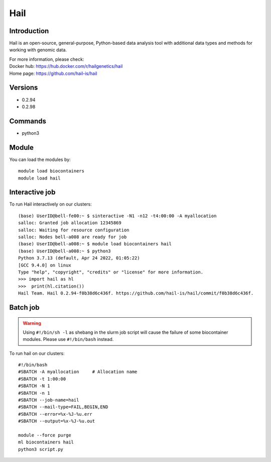 .. _backbone-label:

Hail
==============================

Introduction
~~~~~~~~
Hail is an open-source, general-purpose, Python-based data analysis tool with additional data types and methods for working with genomic data.

| For more information, please check:
| Docker hub: https://hub.docker.com/r/hailgenetics/hail 
| Home page: https://github.com/hail-is/hail

Versions
~~~~~~~~
- 0.2.94
- 0.2.98

Commands
~~~~~~~
- python3

Module
~~~~~~~~
You can load the modules by::

    module load biocontainers
    module load hail

Interactive job
~~~~~~
To run Hail interactively on our clusters::

   (base) UserID@bell-fe00:~ $ sinteractive -N1 -n12 -t4:00:00 -A myallocation
   salloc: Granted job allocation 12345869
   salloc: Waiting for resource configuration
   salloc: Nodes bell-a008 are ready for job
   (base) UserID@bell-a008:~ $ module load biocontainers hail
   (base) UserID@bell-a008:~ $ python3
   Python 3.7.13 (default, Apr 24 2022, 01:05:22)  
   [GCC 9.4.0] on linux
   Type "help", "copyright", "credits" or "license" for more information.  
   >>> import hail as hl
   >>>  print(hl.citation())
   Hail Team. Hail 0.2.94-f0b38d6c436f. https://github.com/hail-is/hail/commit/f0b38d6c436f.

Batch job
~~~~~
.. warning::
    Using ``#!/bin/sh -l`` as shebang in the slurm job script will cause the failure of some biocontainer modules. Please use ``#!/bin/bash`` instead.

To run hail on our clusters::

    #!/bin/bash
    #SBATCH -A myallocation     # Allocation name
    #SBATCH -t 1:00:00
    #SBATCH -N 1
    #SBATCH -n 1
    #SBATCH --job-name=hail
    #SBATCH --mail-type=FAIL,BEGIN,END
    #SBATCH --error=%x-%J-%u.err
    #SBATCH --output=%x-%J-%u.out

    module --force purge
    ml biocontainers hail
    python3 script.py
